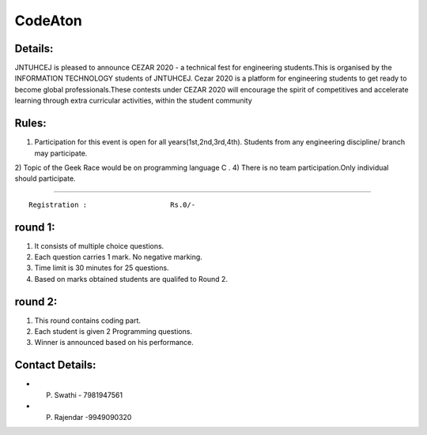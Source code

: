 CodeAton
==================

Details:
-----------------

.. image:: /code_race.jpeg


JNTUHCEJ is pleased to announce CEZAR 2020 - a technical fest  for engineering students.This is organised by the INFORMATION TECHNOLOGY students of JNTUHCEJ.
Cezar 2020 is a platform for engineering students to get ready to become global professionals.These contests under CEZAR 2020 will encourage the spirit of competitives and accelerate learning through extra curricular activities, within the student community


Rules:
-----------------
1) Participation for this event is open for all years(1st,2nd,3rd,4th). Students from any engineering discipline/ branch may participate.
2) Topic of the Geek Race  would be on programming language C .
4) There is no team participation.Only individual should participate.



-----------------

::

  Registration :                    Rs.0/-


round 1:
-----------------
1) It consists of multiple choice questions.
2) Each question carries 1 mark. No negative marking.
3) Time limit is 30 minutes for 25 questions.
4) Based on marks obtained students are qualifed to Round 2.

round 2:
-----------------
1) This round contains coding part.
2) Each student is given 2 Programming questions.
3) Winner is announced based on his performance.


Contact Details:
---------------------------
- P. Swathi        - 7981947561
- P. Rajendar     -9949090320